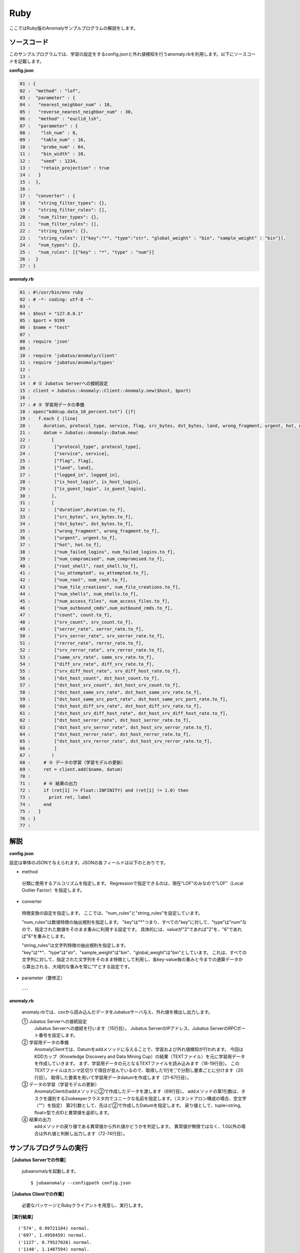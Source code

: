 Ruby
==================

ここではRuby版のAnomalyサンプルプログラムの解説をします。

--------------------------------
ソースコード
--------------------------------

このサンプルプログラムでは、学習の設定をするconfig.jsonと外れ値検知を行うanomaly.rbを利用します。以下にソースコードを記載します。

**config.json**

.. code-block:: python

 01 : {
 02 :  "method" : "lof",
 03 :  "parameter" : {
 04 :   "nearest_neighbor_num" : 10,
 05 :   "reverse_nearest_neighbor_num" : 30,
 06 :   "method" : "euclid_lsh",
 07 :   "parameter" : {
 08 :    "lsh_num" : 8,
 09 :    "table_num" : 16,
 10 :    "probe_num" : 64,
 11 :    "bin_width" : 10,
 12 :    "seed" : 1234,
 13 :    "retain_projection" : true
 14 :   }
 15 :  },
 16 : 
 17 :  "converter" : {
 18 :   "string_filter_types": {},
 19 :   "string_filter_rules": [],
 20 :   "num_filter_types": {},
 21 :   "num_filter_rules": [],
 22 :   "string_types": {},
 23 :   "string_rules": [{"key":"*", "type":"str", "global_weight" : "bin", "sample_weight" : "bin"}],
 24 :   "num_types": {},
 25 :   "num_rules": [{"key" : "*", "type" : "num"}]
 26 :  }
 27 : }

 

**anomaly.rb**

.. code-block:: ruby

 01 : #!/usr/bin/env ruby
 02 : # -*- coding: utf-8 -*-
 03 : 
 04 : $host = "127.0.0.1"
 05 : $port = 9199
 06 : $name = "test"
 07 : 
 08 : require 'json'
 09 : 
 10 : require 'jubatus/anomaly/client'
 11 : require 'jubatus/anomaly/types'
 12 : 
 13 : 
 14 : # ① Jubatus Serverへの接続設定
 15 : client = Jubatus::Anomaly::Client::Anomaly.new($host, $port)
 16 : 
 17 : # ② 学習用データの準備
 18 : open("kddcup.data_10_percent.txt") {|f|
 19 :   f.each { |line|
 20 :     duration, protocol_type, service, flag, src_bytes, dst_bytes, land, wrong_fragment, urgent, hot, num_failed_logins, logged_in, num_compromised, root_shell, su_attempted, num_root, num_file_creations, num_shells, num_access_files, num_outbound_cmds, is_host_login, is_guest_login, count, srv_count, serror_rate, srv_serror_rate, rerror_rate, srv_rerror_rate, same_srv_rate, diff_srv_rate, srv_diff_host_rate, dst_host_count, dst_host_srv_count, dst_host_same_srv_rate, dst_host_diff_srv_rate, dst_host_same_src_port_rate, dst_host_srv_diff_host_rate, dst_host_serror_rate, dst_host_srv_serror_rate, dst_host_rerror_rate, dst_host_srv_rerror_rate, label = line.split(",")
 21 :     datum = Jubatus::Anomaly::Datum.new(
 22 :        [
 23 :         ["protocol_type", protocol_type],
 24 :         ["service", service],
 25 :         ["flag", flag],
 26 :         ["land", land],
 27 :         ["logged_in", logged_in],
 28 :         ["is_host_login", is_host_login],
 29 :         ["is_guest_login", is_guest_login],
 30 :        ],
 31 :        [
 32 :         ["duration",duration.to_f],
 33 :         ["src_bytes", src_bytes.to_f],
 34 :         ["dst_bytes", dst_bytes.to_f],
 35 :         ["wrong_fragment", wrong_fragment.to_f],
 36 :         ["urgent", urgent.to_f],
 37 :         ["hot", hot.to_f],
 38 :         ["num_failed_logins", num_failed_logins.to_f],
 39 :         ["num_compromised", num_compromised.to_f],
 40 :         ["root_shell", root_shell.to_f],
 41 :         ["su_attempted", su_attempted.to_f],
 42 :         ["num_root", num_root.to_f],
 43 :         ["num_file_creations", num_file_creations.to_f],
 44 :         ["num_shells", num_shells.to_f],
 45 :         ["num_access_files", num_access_files.to_f],
 46 :         ["num_outbound_cmds",num_outbound_cmds.to_f],
 47 :         ["count", count.to_f],
 48 :         ["srv_count", srv_count.to_f],
 49 :         ["serror_rate", serror_rate.to_f],
 50 :         ["srv_serror_rate", srv_serror_rate.to_f],
 51 :         ["rerror_rate", rerror_rate.to_f],
 52 :         ["srv_rerror_rate", srv_rerror_rate.to_f],
 53 :         ["same_srv_rate", same_srv_rate.to_f],
 54 :         ["diff_srv_rate", diff_srv_rate.to_f],
 55 :         ["srv_diff_host_rate", srv_diff_host_rate.to_f],
 56 :         ["dst_host_count", dst_host_count.to_f],
 57 :         ["dst_host_srv_count", dst_host_srv_count.to_f],
 58 :         ["dst_host_same_srv_rate", dst_host_same_srv_rate.to_f],
 59 :         ["dst_host_same_src_port_rate", dst_host_same_src_port_rate.to_f],
 60 :         ["dst_host_diff_srv_rate", dst_host_diff_srv_rate.to_f],
 61 :         ["dst_host_srv_diff_host_rate", dst_host_srv_diff_host_rate.to_f],
 62 :         ["dst_host_serror_rate", dst_host_serror_rate.to_f],
 63 :         ["dst_host_srv_serror_rate", dst_host_srv_serror_rate.to_f],
 64 :         ["dst_host_rerror_rate", dst_host_rerror_rate.to_f],
 65 :         ["dst_host_srv_rerror_rate", dst_host_srv_rerror_rate.to_f],
 66 :         ]
 67 :        )
 68 :     # ③ データの学習（学習モデルの更新）
 69 :     ret = client.add($name, datum)
 70 :     
 71 :     # ④ 結果の出力
 72 :     if (ret[1] != Float::INFINITY) and (ret[1] != 1.0) then
 73 :       print ret, label
 74 :     end
 75 :   }
 76 : }
 77 : 


--------------------------------
解説
--------------------------------

**config.json**

設定は単体のJSONで与えられます。JSONの各フィールドは以下のとおりです。

* method

 分類に使用するアルコリズムを指定します。
 Regressionで指定できるのは、現在"LOF"のみなので"LOF"（Local Outlier Factor）を指定します。


* converter

 特徴変換の設定を指定します。
 ここでは、"num_rules"と"string_rules"を設定しています。
 
 "num_rules"は数値特徴の抽出規則を指定します。
 "key"は"*"つまり、すべての"key"に対して、"type"は"num"なので、指定された数値をそのまま重みに利用する設定です。
 具体的には、valueが"2"であれば"2"を、"6"であれば"6"を重みとします。
 
 "string_rules"は文字列特徴の抽出規則を指定します。
 "key"は"*"、"type"は"str"、"sample_weight"は"bin"、"global_weight"は"bin"としています。
 これは、すべての文字列に対して、指定された文字列をそのまま特徴として利用し、各key-value毎の重みと今までの通算データから算出される、大域的な重みを常に"1"とする設定です。

* parameter（要修正）

 ･･･

**anomaly.rb**

 anomaly.rbでは、csvから読み込んだデータをJubatusサーバ与え、外れ値を検出し出力します。

 ① Jubatus Serverへの接続設定
  Jubatus Serverへの接続を行います（15行目）。
  Jubatus ServerのIPアドレス、Jubatus ServerのRPCポート番号を設定します。
  
 ② 学習用データの準備
  AnomalyClientでは、Datumをaddメソッドに与えることで、学習および外れ値検知が行われます。
  今回はKDDカップ（Knowledge Discovery and Data Mining Cup）の結果（TEXTファイル）を元に学習用データを作成していきます。
  まず、学習用データの元となるTEXTファイルを読み込みます（18-19行目）。
  このTEXTファイルはカンマ区切りで項目が並んでいるので、取得した1行を’,’で分割し要素ごとに分けます（20行目）。
  取得した要素を用いて学習用データdatumを作成します（21-67行目）。
  
 ③ データの学習（学習モデルの更新）
  AnomalyClientのaddメソッドに②で作成したデータを渡します（69行目）。
  addメソッドの第1引数は、タスクを識別するZookeeperクラスタ内でユニークな名前を指定します。（スタンドアロン構成の場合、空文字（""）を指定）
  第2引数として、先ほど②で作成したDatumを指定します。
  戻り値として、tuple<string, float>型で点IDと異常値を返却します。
  
 ④ 結果の出力
  addメソッドの戻り値である異常値から外れ値かどうかを判定します。
  異常値が無限ではなく、1.0以外の場合は外れ値と判断し出力します（72-74行目）。

-------------------------------------
サンプルプログラムの実行
-------------------------------------

**［Jubatus Serverでの作業］**

 jubaanomalyを起動します。
 
 ::
 
  $ jubaanomaly --configpath config.json
 

**［Jubatus Clientでの作業］**

 必要なパッケージとRubyクライアントを用意し、実行します。
 
**［実行結果］**

::

 ('574', 0.99721104) normal.
 ('697', 1.4958459) normal.
 ('1127', 0.79527026) normal.
 ('1148', 1.1487594) normal.
 ('1149', 1.2) normal.
 ('2382', 0.9994011) normal.
 ('2553', 1.2638165) normal.
 ('2985', 1.4081864) normal.
 ('3547', 1.275244) normal.
 ('3557', 0.90432936) normal.
 ('3572', 0.75777346) normal.
 ('3806', 0.9943142) normal.
 ('3816', 1.0017062) normal.
 ('3906', 0.5671135) normal.
 …
 …（以下略）
